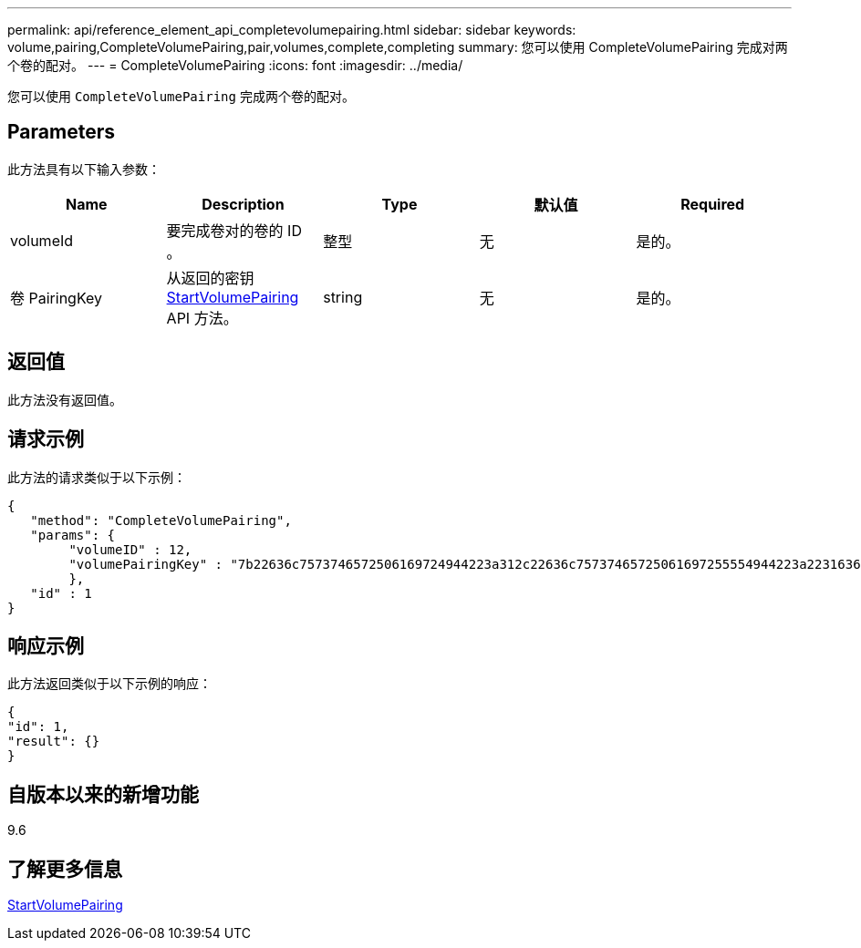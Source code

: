 ---
permalink: api/reference_element_api_completevolumepairing.html 
sidebar: sidebar 
keywords: volume,pairing,CompleteVolumePairing,pair,volumes,complete,completing 
summary: 您可以使用 CompleteVolumePairing 完成对两个卷的配对。 
---
= CompleteVolumePairing
:icons: font
:imagesdir: ../media/


[role="lead"]
您可以使用 `CompleteVolumePairing` 完成两个卷的配对。



== Parameters

此方法具有以下输入参数：

|===
| Name | Description | Type | 默认值 | Required 


 a| 
volumeId
 a| 
要完成卷对的卷的 ID 。
 a| 
整型
 a| 
无
 a| 
是的。



 a| 
卷 PairingKey
 a| 
从返回的密钥 xref:reference_element_api_startvolumepairing.adoc[StartVolumePairing] API 方法。
 a| 
string
 a| 
无
 a| 
是的。

|===


== 返回值

此方法没有返回值。



== 请求示例

此方法的请求类似于以下示例：

[listing]
----
{
   "method": "CompleteVolumePairing",
   "params": {
        "volumeID" : 12,
        "volumePairingKey" : "7b22636c7573746572506169724944223a312c22636c75737465725061697255554944223a2231636561313336322d346338662d343631612d626537322d373435363661393533643266222c22636c7573746572556e697175654944223a2278736d36222c226d766970223a223139322e3136382e3133392e313232222c226e616d65223a224175746f54657374322d63307552222c2270617373776f7264223a22695e59686f20492d64774d7d4c67614b222c22727063436f6e6e656374696f6e4944223a3931333134323634392c22757365726e616d65223a225f5f53465f706169725f50597a796647704c7246564432444a42227d"
        },
   "id" : 1
}
----


== 响应示例

此方法返回类似于以下示例的响应：

[listing]
----
{
"id": 1,
"result": {}
}
----


== 自版本以来的新增功能

9.6



== 了解更多信息

xref:reference_element_api_startvolumepairing.adoc[StartVolumePairing]
